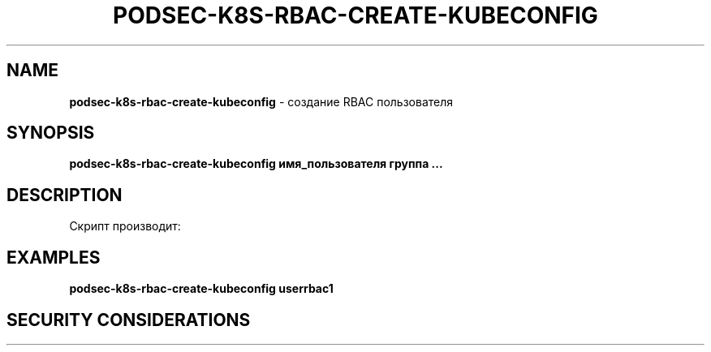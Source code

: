 .\" generated with Ronn/v0.7.3
.\" http://github.com/rtomayko/ronn/tree/0.7.3
.
.TH "PODSEC\-K8S\-RBAC\-CREATE\-KUBECONFIG" "1" "March 2023" "" ""
.
.SH "NAME"
\fBpodsec\-k8s\-rbac\-create\-kubeconfig\fR \- создание RBAC пользователя
.
.SH "SYNOPSIS"
\fBpodsec\-k8s\-rbac\-create\-kubeconfig имя_пользователя группа \|\.\|\.\|\.\fR
.
.SH "DESCRIPTION"
Скрипт производит:
.
.SH "EXAMPLES"
\fBpodsec\-k8s\-rbac\-create\-kubeconfig userrbac1\fR
.
.SH "SECURITY CONSIDERATIONS"

